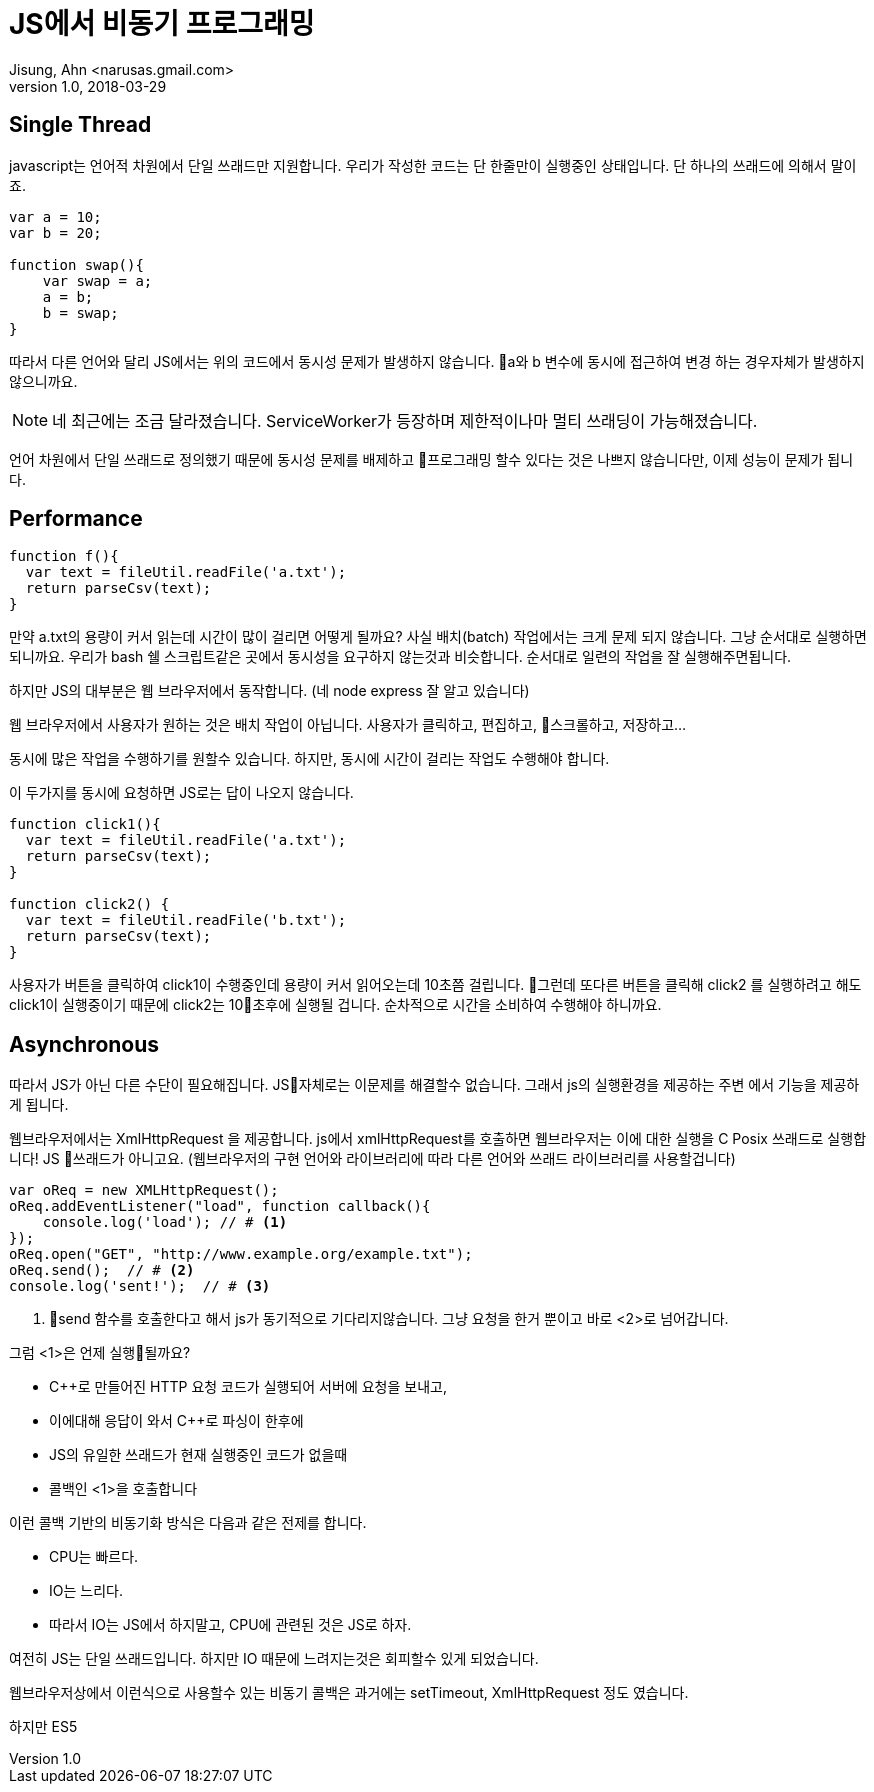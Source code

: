 # JS에서 비동기 프로그래밍
Jisung, Ahn <narusas.gmail.com>
v1.0, 2018-03-29
:showtitle:
:page-navtitle: JS에서 비동기 프로그래밍
:page-description: JS에서 비동기 프로그래밍에 대해 이야기합니다. 
:page-root: ../../../


## Single Thread
javascript는 언어적 차원에서 단일 쓰래드만 지원합니다. 우리가 작성한 코드는 단 한줄만이 실행중인 상태입니다.  단 하나의 쓰래드에 의해서 말이죠. 

[source,javascript]
----
var a = 10;
var b = 20;

function swap(){
    var swap = a;
    a = b;    
    b = swap;
}
----

따라서 다른 언어와 달리 JS에서는 위의 코드에서 동시성 문제가 발생하지 않습니다. a와 b 변수에 동시에 접근하여 변경 하는 경우자체가 발생하지 않으니까요. 

NOTE: 네 최근에는 조금 달라졌습니다. ServiceWorker가 등장하며 제한적이나마 멀티 쓰래딩이 가능해졌습니다. 

언어 차원에서 단일 쓰래드로 정의했기 때문에 동시성 문제를 배제하고 프로그래밍 할수 있다는 것은 나쁘지 않습니다만, 이제 성능이 문제가 됩니다. 


## Performance
[source, javascript]
----
function f(){
  var text = fileUtil.readFile('a.txt');
  return parseCsv(text);
}
----

만약 a.txt의 용량이 커서 읽는데 시간이 많이 걸리면 어떻게 될까요? 사실 배치(batch) 작업에서는 크게 문제 되지 않습니다. 그냥 순서대로 실행하면 되니까요. 우리가 bash 쉘 스크립트같은 곳에서 동시성을 요구하지 않는것과 비슷합니다. 순서대로 일련의 작업을 잘 실행해주면됩니다. 

하지만 JS의 대부분은 웹 브라우저에서 동작합니다. (네 node express  잘 알고 있습니다)

웹 브라우저에서 사용자가 원하는 것은 배치 작업이 아닙니다. 사용자가 클릭하고, 편집하고, 스크롤하고, 저장하고...

동시에 많은 작업을 수행하기를 원할수 있습니다.  하지만, 동시에 시간이 걸리는 작업도 수행해야 합니다. 

이 두가지를 동시에 요청하면 JS로는 답이 나오지 않습니다.  

[source, javascript]
----
function click1(){
  var text = fileUtil.readFile('a.txt');
  return parseCsv(text);
}

function click2() {
  var text = fileUtil.readFile('b.txt');
  return parseCsv(text);
}
----

사용자가 버튼을 클릭하여 click1이 수행중인데 용량이 커서 읽어오는데 10초쯤 걸립니다. 그런데 또다른 버튼을 클릭해 click2 를 실행하려고 해도 click1이 실행중이기 때문에 click2는 10초후에 실행될 겁니다. 
순차적으로 시간을 소비하여 수행해야 하니까요. 


## Asynchronous

따라서 JS가 아닌 다른 수단이 필요해집니다.  JS자체로는 이문제를 해결할수 없습니다. 그래서 js의 실행환경을 제공하는 주변 에서 기능을 제공하게 됩니다. 

웹브라우저에서는 XmlHttpRequest 을 제공합니다. js에서 xmlHttpRequest를 호출하면 웹브라우저는 이에 대한 실행을 C Posix 쓰래드로 실행합니다! JS 쓰래드가 아니고요. (웹브라우저의 구현 언어와 라이브러리에 따라 다른 언어와 쓰래드 라이브러리를 사용할겁니다)

[source, javascript]
----
var oReq = new XMLHttpRequest();
oReq.addEventListener("load", function callback(){
    console.log('load'); // # <1>
});
oReq.open("GET", "http://www.example.org/example.txt");
oReq.send();  // # <2> 
console.log('sent!');  // # <3>
----
<2> send 함수를 호출한다고 해서 js가 동기적으로 기다리지않습니다. 그냥 요청을 한거 뿐이고 바로 <2>로 넘어갑니다. 

그럼 <1>은 언제 실행될까요?  

- C++로 만들어진 HTTP 요청 코드가 실행되어 서버에 요청을 보내고, 
- 이에대해 응답이 와서 C++로 파싱이 한후에 
- JS의 유일한 쓰래드가 현재 실행중인 코드가 없을때 
- 콜백인 <1>을 호출합니다 

이런 콜백 기반의 비동기화 방식은 다음과 같은 전제를 합니다. 

* CPU는 빠르다.
* IO는 느리다. 
* 따라서 IO는 JS에서 하지말고, CPU에 관련된 것은 JS로 하자. 

여전히 JS는 단일 쓰래드입니다. 하지만 IO 때문에 느려지는것은 회피할수 있게 되었습니다. 

웹브라우저상에서 이런식으로 사용할수 있는 비동기 콜백은 과거에는 setTimeout, XmlHttpRequest 정도 였습니다. 

하지만 ES5


